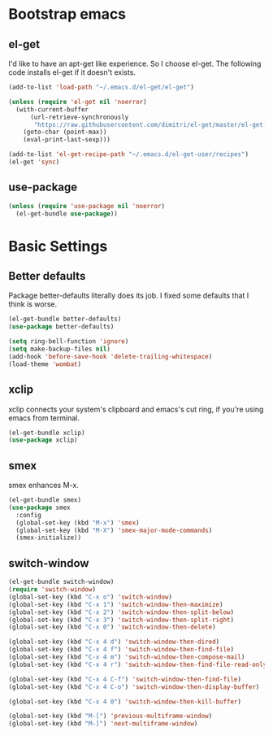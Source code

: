 #+AUTHOR: Xuyang Kang
#+BABEL: :cache yes
#+PROPERTY: header-args :tangle yes

* Bootstrap emacs

** el-get
I'd like to have an apt-get like experience. So I choose el-get.
The following code installs el-get if it doesn't exists.
#+BEGIN_SRC emacs-lisp
(add-to-list 'load-path "~/.emacs.d/el-get/el-get")

(unless (require 'el-get nil 'noerror)
  (with-current-buffer
      (url-retrieve-synchronously
       "https://raw.githubusercontent.com/dimitri/el-get/master/el-get-install.el")
    (goto-char (point-max))
    (eval-print-last-sexp)))

(add-to-list 'el-get-recipe-path "~/.emacs.d/el-get-user/recipes")
(el-get 'sync)
#+END_SRC

** use-package
#+BEGIN_SRC emacs-lisp
(unless (require 'use-package nil 'noerror)
  (el-get-bundle use-package))
#+END_SRC

* Basic Settings

** Better defaults
Package better-defaults literally does its job. I fixed some defaults that I think is worse.

#+BEGIN_SRC emacs-lisp
(el-get-bundle better-defaults)
(use-package better-defaults)

(setq ring-bell-function 'ignore)
(setq make-backup-files nil)
(add-hook 'before-save-hook 'delete-trailing-whitespace)
(load-theme 'wombat)
#+END_SRC

** xclip
xclip connects your system's clipboard and emacs's cut ring, if you're using emacs from terminal.

#+BEGIN_SRC emacs-lisp
(el-get-bundle xclip)
(use-package xclip)
#+END_SRC

** smex
smex enhances M-x.

#+BEGIN_SRC emacs-lisp
(el-get-bundle smex)
(use-package smex
  :config
  (global-set-key (kbd "M-x") 'smex)
  (global-set-key (kbd "M-X") 'smex-major-mode-commands)
  (smex-initialize))
#+END_SRC

** switch-window
#+BEGIN_SRC emacs-lisp
(el-get-bundle switch-window)
(require 'switch-window)
(global-set-key (kbd "C-x o") 'switch-window)
(global-set-key (kbd "C-x 1") 'switch-window-then-maximize)
(global-set-key (kbd "C-x 2") 'switch-window-then-split-below)
(global-set-key (kbd "C-x 3") 'switch-window-then-split-right)
(global-set-key (kbd "C-x 0") 'switch-window-then-delete)

(global-set-key (kbd "C-x 4 d") 'switch-window-then-dired)
(global-set-key (kbd "C-x 4 f") 'switch-window-then-find-file)
(global-set-key (kbd "C-x 4 m") 'switch-window-then-compose-mail)
(global-set-key (kbd "C-x 4 r") 'switch-window-then-find-file-read-only)

(global-set-key (kbd "C-x 4 C-f") 'switch-window-then-find-file)
(global-set-key (kbd "C-x 4 C-o") 'switch-window-then-display-buffer)

(global-set-key (kbd "C-x 4 0") 'switch-window-then-kill-buffer)

(global-set-key (kbd "M-[") 'previous-multiframe-window)
(global-set-key (kbd "M-]") 'next-multiframe-window)
#+END_SRC

#+BEGIN_SRC emacs-lisp :tangle yes :exports none
(provide 'init-base)
#+END_SRC
